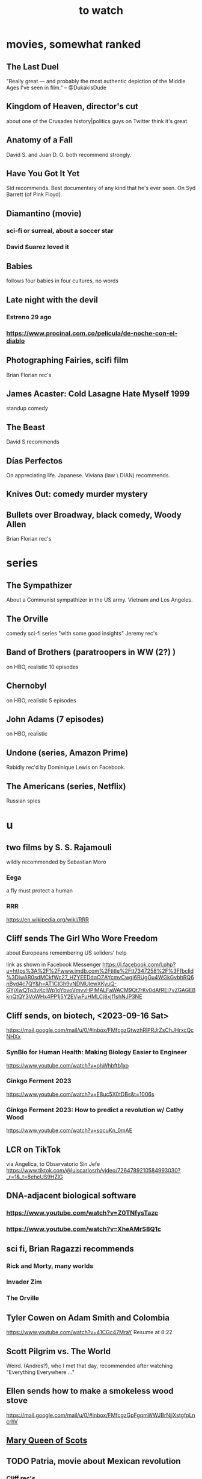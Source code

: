 :PROPERTIES:
:ID:       6338f677-2e09-4202-96bb-d5444247bf7a
:END:
#+title: to watch
* movies, somewhat ranked
** The Last Duel
   "Really great — and probably the most authentic depiction of the Middle Ages I've seen in film." -- @DukakisDude
** Kingdom of Heaven, director's cut
   about one of the Crusades
   history|politics guys on Twitter think it's great
** Anatomy of a Fall
   David S. and Juan D. O. both recommend strongly.
** Have You Got It Yet
   Sid recommends.
   Best documentary of any kind that he's ever seen.
   On Syd Barrett (of Pink Floyd).
** Diamantino (movie)
*** sci-fi or surreal, about a soccer star
*** David Suarez loved it
** Babies
   follows four babies in four cultures, no words
** Late night with the devil
*** Estreno 29 ago
*** https://www.procinal.com.co/pelicula/de-noche-con-el-diablo
** Photographing Fairies, scifi film
   Brian Florian rec's
** James Acaster: Cold Lasagne Hate Myself 1999
   standup comedy
** The Beast
   David S recommends
** Días Perfectos
   On appreciating life.
   Japanese.
   Viviana (law \ DIAN) recommends.
** Knives Out: comedy murder mystery
** Bullets over Broadway, black comedy, Woody Allen
   Brian Florian rec's
* series
** The Sympathizer
   About a Communist sympathizer in the US army.
   Vietnam and Los Angeles.
** The Orville
   comedy sci-fi series "with some good insights"
   Jeremy rec's
** Band of Brothers (paratroopers in WW (2?) )
   on HBO, realistic
   10 episodes
** Chernobyl
   on HBO, realistic
   5 episodes
** John Adams (7 episodes)
   on HBO, realistic
** Undone (series, Amazon Prime)
   Rabidly rec'd by Dominique Lewis on Facebook.
** The Americans (series, Netflix)
   Russian spies
* u
** two films by S. S. Rajamouli
   wildly recommended by Sebastian Moro
*** Eega
    a fly must protect a human
*** RRR
    https://en.wikipedia.org/wiki/RRR
** Cliff sends The Girl Who Wore Freedom
   about Europeans remembering US soliders' help

   link as shown in Facebook Messenger
   https://l.facebook.com/l.php?u=https%3A%2F%2Fwww.imdb.com%2Ftitle%2Ftt7347258%2F%3Ffbclid%3DIwAR0sdMCkfWc27_HZYEEDdqOZAYcmvCwgI6RUgGu4WGkGvbhRQ6nByd4c7QY&h=AT1CIGh9vNDMUlewXKyuQ-GYjXwQTq3vKclWp1oYbvoVmvvHPlMALFaWACM9Qt7rKv0dAfREi7vZGAGEBknQtQY3VoWHx4PP1j5Y2EVwFuHMLCj8xjf1shNJP3NE
** Cliff sends, on biotech, <2023-09-16 Sat>
   https://mail.google.com/mail/u/0/#inbox/FMfcgzGtwzhRlPRJrZsChJHrxcQcNHXx
*** SynBio for Human Health: Making Biology Easier to Engineer
    https://www.youtube.com/watch?v=ohWhbftb1xo
*** Ginkgo Ferment 2023
    https://www.youtube.com/watch?v=E8uc5X0tDBs&t=1006s
*** Ginkgo Ferment 2023: How to predict a revolution w/ Cathy Wood
    https://www.youtube.com/watch?v=sqcuKn_0mAE
** LCR on TikTok
   via Angelica, to Observatorio Sin Jefe
   https://www.tiktok.com/@luiscarlosrh/video/7264789210584993030?_r=1&_t=8ehcUS9HZlG
** DNA-adjacent biological software
*** https://www.youtube.com/watch?v=Z0TNfysTazc
*** https://www.youtube.com/watch?v=XheAMrS8Q1c
** sci fi, Brian Ragazzi recommends
*** Rick and Morty, many worlds
*** Invader Zim
*** The Orville
** Tyler Cowen on Adam Smith and Colombia
   https://www.youtube.com/watch?v=41CGc47MraY
   Resume at 8:22
** Scott Pilgrim vs. The World
   Weird.
   (Andres?), who I met that day, recommended after watching "Everything Everywhere ..."
** Ellen sends how to make a smokeless wood stove
   https://mail.google.com/mail/u/0/#inbox/FMfcgzGpFgqmWWJBrNjjXstgfpLncrhV
** [[id:cbaf750e-4098-45bc-9e66-b7d00092faff][Mary Queen of Scots]]
** TODO Patria, movie about Mexican revolution
*** Cliff rec's
*** There's also a series, probably something else.
** Cliff on USAID, 53 min
   https://mail.google.com/mail/u/0/#inbox/FMfcgzGlksCTlffBqjLhQfjmbjKsrSvZ
** Cliff rec's historical dramas
   Bolivar
   The Red Queen
   The White Queen
   The Normans
** Bran rec's Bojack Horseman
   """
   It's definitely bleak, but the quality of being amused with its own bleakness starts to change as they develop Bojack's character and he starts realizing that he's been hurting everyone around him and starts to seek redemption. In a nutshell, it's basically about how we must break the cycle of generational trauma and heal so we can stop hurting the people around us...punctuated by animal puns.
   If I could recommend you watch 3 episodes, they would be in order: The Old Sugarman Place, Time's Arrow, and Free Churro. The first 2 are in season 4 and the final one is in season 5.
   """
** Hanna Gadsby: Nanette
** math on Youtube
   3blue1brown
   Mathologer
   Numberphile
** Sidney's mostly sci-fi TV rec's
   All 1 season unless noted.
*** Amazon Prime
**** Electric Dreams, 2015
     10 PKD stories.
     Like Black Mirror but more weird, less dark.
**** Tales from the Loop, 2020
     The "kids on bikes" genre.
*** Netflix
**** Dark
     3 seasons. German. Time travel.
**** Queen's Gambit
     About a young chess prodigy in the 80s. Not sci-fi.
*** Hulu
**** Steven Universe
     Happy.
** TODO Uncle Boonmee Who Can Recall His Past Lives
*** available on Netflix
*** description
    Thai film, weird, complex.
    Tyler Cowen said maybe the best movie of the last 20 years (in Dec 2021).
** consciousness => information => the world
   https://youtu.be/rUfa450m_aQ
   Via Neil Besel
** BLOCKED bad reviews
*** Kingsman
    Weird.
    Grace, who I met that day, recommended after watching "Everything Everywhere ..."
    Sandy didn't like it.
** DONE
*** [[id:c5555290-51eb-41d3-b3a5-58660af7c2c0][benefits of prolonged (48-72 hr) fasting]]
*** [[id:44454a37-5875-4709-8534-10f9bfcd1694][consciousness in LLMs: a talk by David Chalmers]]
*** "[[id:a35db7a3-3341-46ae-9577-eedfc7f45afd][How to run a tech giant]]"
*** Love death and robots
    Watched a lot of them. Very hit or miss.
    5-10 minute scifi shorts, very high-quality animttion.
    Adrian rec's highly.
    On Netflix.
